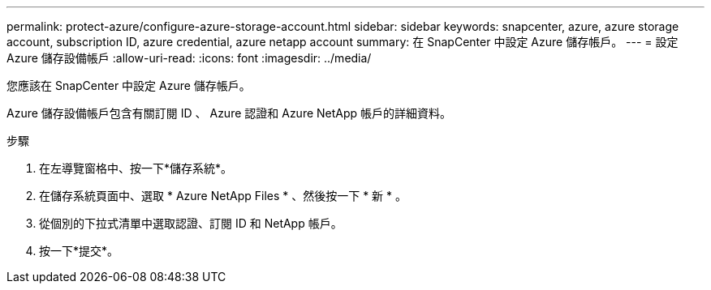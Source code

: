 ---
permalink: protect-azure/configure-azure-storage-account.html 
sidebar: sidebar 
keywords: snapcenter, azure, azure storage account, subscription ID, azure credential, azure netapp account 
summary: 在 SnapCenter 中設定 Azure 儲存帳戶。 
---
= 設定 Azure 儲存設備帳戶
:allow-uri-read: 
:icons: font
:imagesdir: ../media/


[role="lead"]
您應該在 SnapCenter 中設定 Azure 儲存帳戶。

Azure 儲存設備帳戶包含有關訂閱 ID 、 Azure 認證和 Azure NetApp 帳戶的詳細資料。

.步驟
. 在左導覽窗格中、按一下*儲存系統*。
. 在儲存系統頁面中、選取 * Azure NetApp Files * 、然後按一下 * 新 * 。
. 從個別的下拉式清單中選取認證、訂閱 ID 和 NetApp 帳戶。
. 按一下*提交*。

